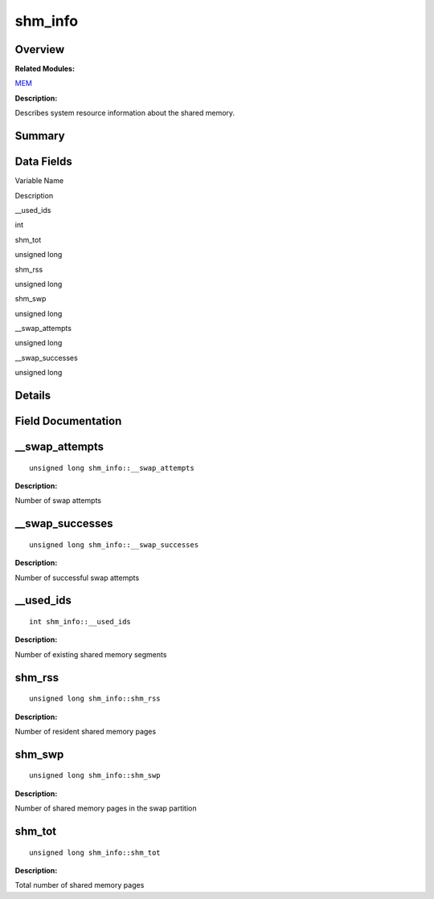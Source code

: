 shm_info
========

**Overview**\ 
--------------

**Related Modules:**

`MEM <en-us_topic_0000001055518034.rst>`__

**Description:**

Describes system resource information about the shared memory.

**Summary**\ 
-------------

Data Fields
-----------

.. raw:: html

   <table>

.. raw:: html

   <thead align="left">

.. raw:: html

   <tr id="row1806523370093538">

.. raw:: html

   <th class="cellrowborder" valign="top" width="50%" id="mcps1.1.3.1.1">

.. raw:: html

   <p id="p1750914627093538">

Variable Name

.. raw:: html

   </p>

.. raw:: html

   </th>

.. raw:: html

   <th class="cellrowborder" valign="top" width="50%" id="mcps1.1.3.1.2">

.. raw:: html

   <p id="p2005467569093538">

Description

.. raw:: html

   </p>

.. raw:: html

   </th>

.. raw:: html

   </tr>

.. raw:: html

   </thead>

.. raw:: html

   <tbody>

.. raw:: html

   <tr id="row1674404748093538">

.. raw:: html

   <td class="cellrowborder" valign="top" width="50%" headers="mcps1.1.3.1.1 ">

.. raw:: html

   <p id="p1817262537093538">

\__used_ids

.. raw:: html

   </p>

.. raw:: html

   </td>

.. raw:: html

   <td class="cellrowborder" valign="top" width="50%" headers="mcps1.1.3.1.2 ">

.. raw:: html

   <p id="p706503774093538">

int

.. raw:: html

   </p>

.. raw:: html

   </td>

.. raw:: html

   </tr>

.. raw:: html

   <tr id="row1824459761093538">

.. raw:: html

   <td class="cellrowborder" valign="top" width="50%" headers="mcps1.1.3.1.1 ">

.. raw:: html

   <p id="p1582138130093538">

shm_tot

.. raw:: html

   </p>

.. raw:: html

   </td>

.. raw:: html

   <td class="cellrowborder" valign="top" width="50%" headers="mcps1.1.3.1.2 ">

.. raw:: html

   <p id="p649921206093538">

unsigned long

.. raw:: html

   </p>

.. raw:: html

   </td>

.. raw:: html

   </tr>

.. raw:: html

   <tr id="row287529763093538">

.. raw:: html

   <td class="cellrowborder" valign="top" width="50%" headers="mcps1.1.3.1.1 ">

.. raw:: html

   <p id="p426284264093538">

shm_rss

.. raw:: html

   </p>

.. raw:: html

   </td>

.. raw:: html

   <td class="cellrowborder" valign="top" width="50%" headers="mcps1.1.3.1.2 ">

.. raw:: html

   <p id="p2115824094093538">

unsigned long

.. raw:: html

   </p>

.. raw:: html

   </td>

.. raw:: html

   </tr>

.. raw:: html

   <tr id="row2016084985093538">

.. raw:: html

   <td class="cellrowborder" valign="top" width="50%" headers="mcps1.1.3.1.1 ">

.. raw:: html

   <p id="p898504398093538">

shm_swp

.. raw:: html

   </p>

.. raw:: html

   </td>

.. raw:: html

   <td class="cellrowborder" valign="top" width="50%" headers="mcps1.1.3.1.2 ">

.. raw:: html

   <p id="p601576732093538">

unsigned long

.. raw:: html

   </p>

.. raw:: html

   </td>

.. raw:: html

   </tr>

.. raw:: html

   <tr id="row611398233093538">

.. raw:: html

   <td class="cellrowborder" valign="top" width="50%" headers="mcps1.1.3.1.1 ">

.. raw:: html

   <p id="p196142302093538">

\__swap_attempts

.. raw:: html

   </p>

.. raw:: html

   </td>

.. raw:: html

   <td class="cellrowborder" valign="top" width="50%" headers="mcps1.1.3.1.2 ">

.. raw:: html

   <p id="p438966992093538">

unsigned long

.. raw:: html

   </p>

.. raw:: html

   </td>

.. raw:: html

   </tr>

.. raw:: html

   <tr id="row1198261781093538">

.. raw:: html

   <td class="cellrowborder" valign="top" width="50%" headers="mcps1.1.3.1.1 ">

.. raw:: html

   <p id="p531525287093538">

\__swap_successes

.. raw:: html

   </p>

.. raw:: html

   </td>

.. raw:: html

   <td class="cellrowborder" valign="top" width="50%" headers="mcps1.1.3.1.2 ">

.. raw:: html

   <p id="p959123138093538">

unsigned long

.. raw:: html

   </p>

.. raw:: html

   </td>

.. raw:: html

   </tr>

.. raw:: html

   </tbody>

.. raw:: html

   </table>

**Details**\ 
-------------

**Field Documentation**\ 
-------------------------

\__swap_attempts
----------------

::

   unsigned long shm_info::__swap_attempts

**Description:**

Number of swap attempts

\__swap_successes
-----------------

::

   unsigned long shm_info::__swap_successes

**Description:**

Number of successful swap attempts

\__used_ids
-----------

::

   int shm_info::__used_ids

**Description:**

Number of existing shared memory segments

shm_rss
-------

::

   unsigned long shm_info::shm_rss

**Description:**

Number of resident shared memory pages

shm_swp
-------

::

   unsigned long shm_info::shm_swp

**Description:**

Number of shared memory pages in the swap partition

shm_tot
-------

::

   unsigned long shm_info::shm_tot

**Description:**

Total number of shared memory pages
